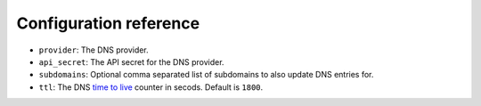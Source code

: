 ***********************
Configuration reference
***********************

* ``provider``: The DNS provider.
* ``api_secret``: The API secret for the DNS provider.
* ``subdomains``: Optional comma separated list of subdomains to also update DNS entries for.
* ``ttl``: The DNS `time to live`_ counter in secods. Default is ``1800``.

.. _time to live: https://en.wikipedia.org/wiki/Time_to_live
